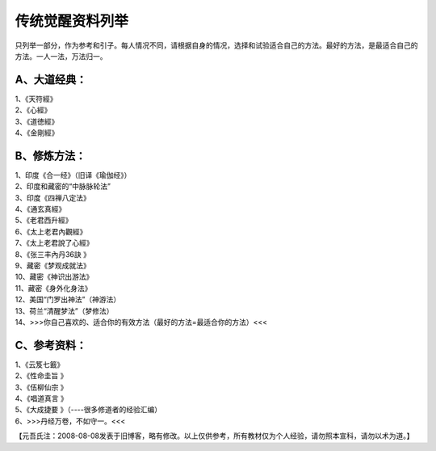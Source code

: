 传统觉醒资料列举
================

只列举一部分，作为参考和引子。每人情况不同，请根据自身的情况，选择和试验适合自己的方法。最好的方法，是最适合自己的方法。一人一法，万法归一。

A、大道经典：
-------------

| 1、《天符經》
| 2、《心經》
| 3、《道徳經》
| 4、《金剛經》

B、修炼方法：
-------------

| 1、印度《合一经》（旧译《瑜伽经》）
| 2、印度和藏密的“中脉脉轮法”
| 3、印度《四禅八定法》
| 4、《通玄真經》
| 5、《老君西升經》
| 6、《太上老君內觀經》
| 7、《太上老君說了心經》
| 8、《张三丰內丹36訣 》
| 9、藏密《梦观成就法》
| 10、藏密《神识出游法》
| 11、藏密《身外化身法》
| 12、美国“门罗出神法”（神游法）
| 13、荷兰“清醒梦法”（梦修法）
| 14、>>>你自己喜欢的、适合你的有效方法（最好的方法=最适合你的方法）<<<

C、参考资料：
-------------

| 1、《云笈七籖》
| 2、《性命圭旨 》
| 3、《伍柳仙宗 》
| 4、《唱道真言 》
| 5、《大成捷要 》（----很多修道者的经验汇编）
| 6、>>>丹经万卷，不如守一。<<<

【元吾氏注：2008-08-08发表于旧博客，略有修改。以上仅供参考，所有教材仅为个人经验，请勿照本宣科，请勿以术为道。】